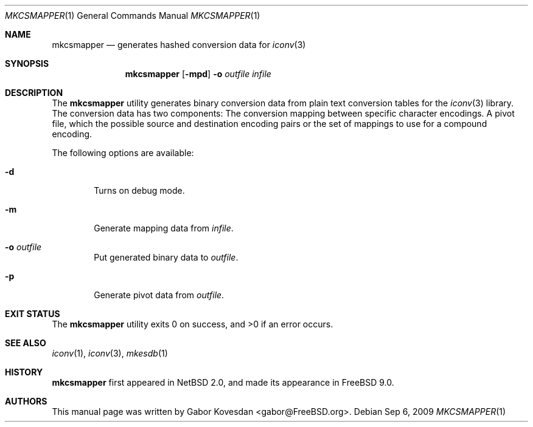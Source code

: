 .\" Copyright (c) 2009 Gabor Kovesdan <gabor@FreeBSD.org>
.\" All rights reserved.
.\"
.\" Redistribution and use in source and binary forms, with or without
.\" modification, are permitted provided that the following conditions
.\" are met:
.\" 1. Redistributions of source code must retain the above copyright
.\"    notice, this list of conditions and the following disclaimer.
.\" 2. Redistributions in binary form must reproduce the above copyright
.\"    notice, this list of conditions and the following disclaimer in the
.\"    documentation and/or other materials provided with the distribution.
.\"
.\" THIS SOFTWARE IS PROVIDED BY THE AUTHOR AND CONTRIBUTORS ``AS IS'' AND
.\" ANY EXPRESS OR IMPLIED WARRANTIES, INCLUDING, BUT NOT LIMITED TO, THE
.\" IMPLIED WARRANTIES OF MERCHANTABILITY AND FITNESS FOR A PARTICULAR PURPOSE
.\" ARE DISCLAIMED.  IN NO EVENT SHALL THE AUTHOR OR CONTRIBUTORS BE LIABLE
.\" FOR ANY DIRECT, INDIRECT, INCIDENTAL, SPECIAL, EXEMPLARY, OR CONSEQUENTIAL
.\" DAMAGES (INCLUDING, BUT NOT LIMITED TO, PROCUREMENT OF SUBSTITUTE GOODS
.\" OR SERVICES; LOSS OF USE, DATA, OR PROFITS; OR BUSINESS INTERRUPTION)
.\" HOWEVER CAUSED AND ON ANY THEORY OF LIABILITY, WHETHER IN CONTRACT, STRICT
.\" LIABILITY, OR TORT (INCLUDING NEGLIGENCE OR OTHERWISE) ARISING IN ANY WAY
.\" OUT OF THE USE OF THIS SOFTWARE, EVEN IF ADVISED OF THE POSSIBILITY OF
.\" SUCH DAMAGE.
.\"
.\" Portions of this text are reprinted and reproduced in electronic form
.\" from IEEE Std 1003.1, 2004 Edition, Standard for Information Technology --
.\" Portable Operating System Interface (POSIX), The Open Group Base
.\" Specifications Issue 6, Copyright (C) 2001-2004 by the Institute of
.\" Electrical and Electronics Engineers, Inc and The Open Group.  In the
.\" event of any discrepancy between this version and the original IEEE and
.\" The Open Group Standard, the original IEEE and The Open Group Standard is
.\" the referee document.  The original Standard can be obtained online at
.\"     http://www.opengroup.org/unix/online.html.
.\"
.\" $FreeBSD: release/10.1.0/usr.bin/mkcsmapper/mkcsmapper.1 222286 2011-05-25 14:13:53Z ru $
.\"
.Dd Sep 6, 2009
.Dt MKCSMAPPER 1
.Os
.Sh NAME
.Nm mkcsmapper
.Nd generates hashed conversion data for
.Xr iconv 3
.Sh SYNOPSIS
.Nm
.Op Fl mpd
.Fl o
.Ar outfile
.Ar infile
.Sh DESCRIPTION
The
.Nm
utility generates binary conversion data from plain text conversion tables
for the
.Xr iconv 3
library.
The conversion data has two components:
The conversion mapping between specific character encodings.
A pivot file, which the possible source and destination encoding
pairs or the set of mappings to use for a compound encoding.
.Pp
The following options are available:
.Bl -tag -width 0123
.It Fl d
Turns on debug mode.
.It Fl m
Generate mapping data from
.Ar infile .
.It Fl o Ar outfile
Put generated binary data to
.Ar outfile .
.It Fl p
Generate pivot data from
.Ar outfile .
.El
.Sh EXIT STATUS
.Ex -std mkcsmapper
.Sh SEE ALSO
.Xr iconv 1 ,
.Xr iconv 3 ,
.Xr mkesdb 1
.Sh HISTORY
.Nm
first appeared in
.Nx 2.0 , and made its appearance in
.Fx 9.0 .
.Sh AUTHORS
This manual page was written by
.An Gabor Kovesdan Aq gabor@FreeBSD.org .
